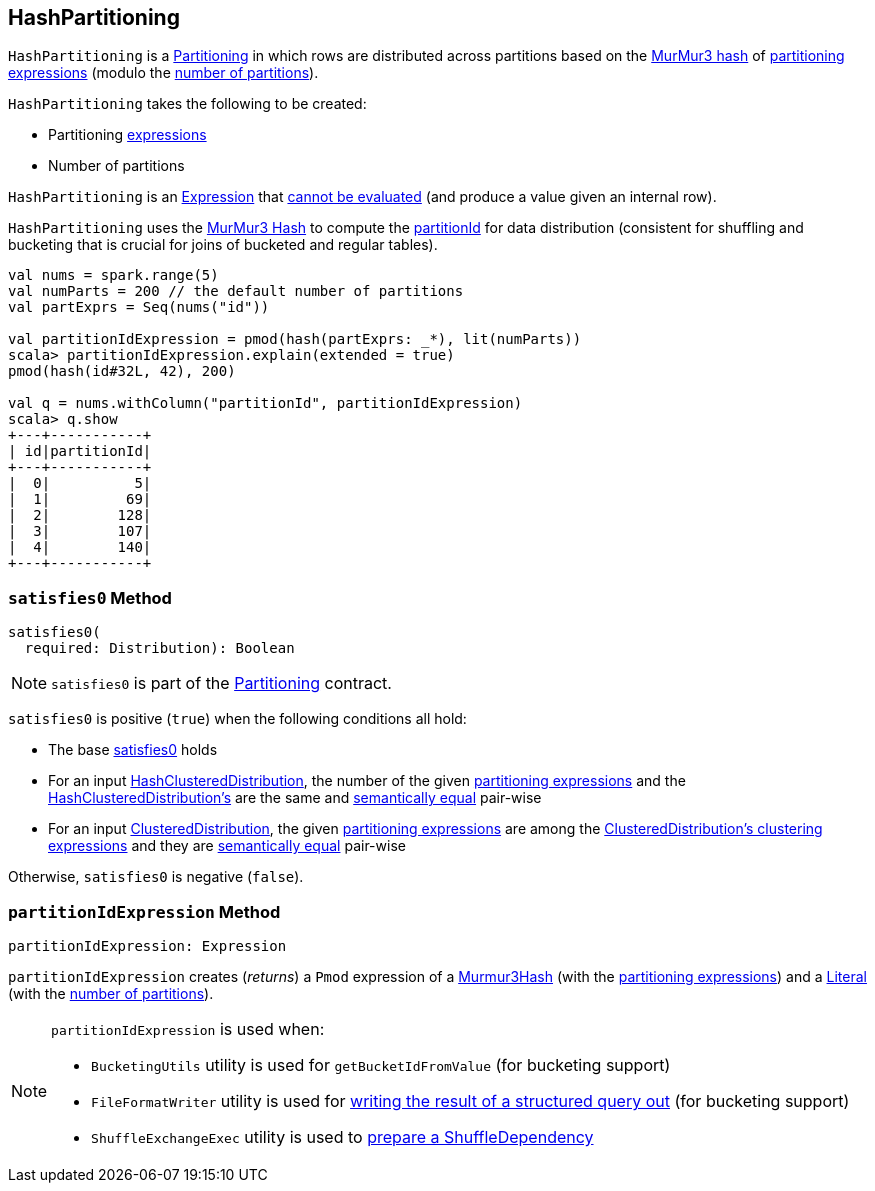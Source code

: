== [[HashPartitioning]] HashPartitioning

[[Partitioning]]
`HashPartitioning` is a link:spark-sql-SparkPlan-Partitioning.adoc[Partitioning] in which rows are distributed across partitions based on the <<partitionIdExpression, MurMur3 hash>> of <<expressions, partitioning expressions>> (modulo the <<numPartitions, number of partitions>>).

[[creating-instance]]
`HashPartitioning` takes the following to be created:

* [[expressions]] Partitioning link:spark-sql-Expression.adoc[expressions]
* [[numPartitions]] Number of partitions

[[Unevaluable]][[Expression]]
`HashPartitioning` is an link:spark-sql-Expression.adoc[Expression] that link:spark-sql-Expression.adoc#Unevaluable[cannot be evaluated] (and produce a value given an internal row).

`HashPartitioning` uses the link:spark-sql-Expression-Murmur3Hash.adoc[MurMur3 Hash] to compute the <<partitionIdExpression, partitionId>> for data distribution (consistent for shuffling and bucketing that is crucial for joins of bucketed and regular tables).

[source, scala]
----
val nums = spark.range(5)
val numParts = 200 // the default number of partitions
val partExprs = Seq(nums("id"))

val partitionIdExpression = pmod(hash(partExprs: _*), lit(numParts))
scala> partitionIdExpression.explain(extended = true)
pmod(hash(id#32L, 42), 200)

val q = nums.withColumn("partitionId", partitionIdExpression)
scala> q.show
+---+-----------+
| id|partitionId|
+---+-----------+
|  0|          5|
|  1|         69|
|  2|        128|
|  3|        107|
|  4|        140|
+---+-----------+
----

=== [[satisfies0]] `satisfies0` Method

[source, scala]
----
satisfies0(
  required: Distribution): Boolean
----

NOTE: `satisfies0` is part of the link:spark-sql-SparkPlan-Partitioning.adoc#satisfies0[Partitioning] contract.

`satisfies0` is positive (`true`) when the following conditions all hold:

* The base link:spark-sql-SparkPlan-Partitioning.adoc#satisfies0[satisfies0] holds

* For an input link:spark-sql-Distribution-HashClusteredDistribution.adoc[HashClusteredDistribution], the number of the given <<expressions, partitioning expressions>> and the link:spark-sql-Distribution-HashClusteredDistribution.adoc#expressions[HashClusteredDistribution's] are the same and link:spark-sql-Expression.adoc#semanticEquals[semantically equal] pair-wise

* For an input link:spark-sql-Distribution-ClusteredDistribution.adoc[ClusteredDistribution], the given <<expressions, partitioning expressions>> are among the link:spark-sql-Distribution-ClusteredDistribution.adoc#clustering[ClusteredDistribution's clustering expressions] and they are link:spark-sql-Expression.adoc#semanticEquals[semantically equal] pair-wise

Otherwise, `satisfies0` is negative (`false`).

=== [[partitionIdExpression]] `partitionIdExpression` Method

[source, scala]
----
partitionIdExpression: Expression
----

`partitionIdExpression` creates (_returns_) a `Pmod` expression of a link:spark-sql-Expression-Murmur3Hash.adoc[Murmur3Hash] (with the <<expressions, partitioning expressions>>) and a link:spark-sql-Expression-Literal.adoc[Literal] (with the <<numPartitions, number of partitions>>).

[NOTE]
====
`partitionIdExpression` is used when:

* `BucketingUtils` utility is used for `getBucketIdFromValue` (for bucketing support)

* `FileFormatWriter` utility is used for link:spark-sql-FileFormatWriter.adoc#write[writing the result of a structured query out] (for bucketing support)

* `ShuffleExchangeExec` utility is used to link:spark-sql-SparkPlan-ShuffleExchangeExec.adoc#prepareShuffleDependency[prepare a ShuffleDependency]
====
